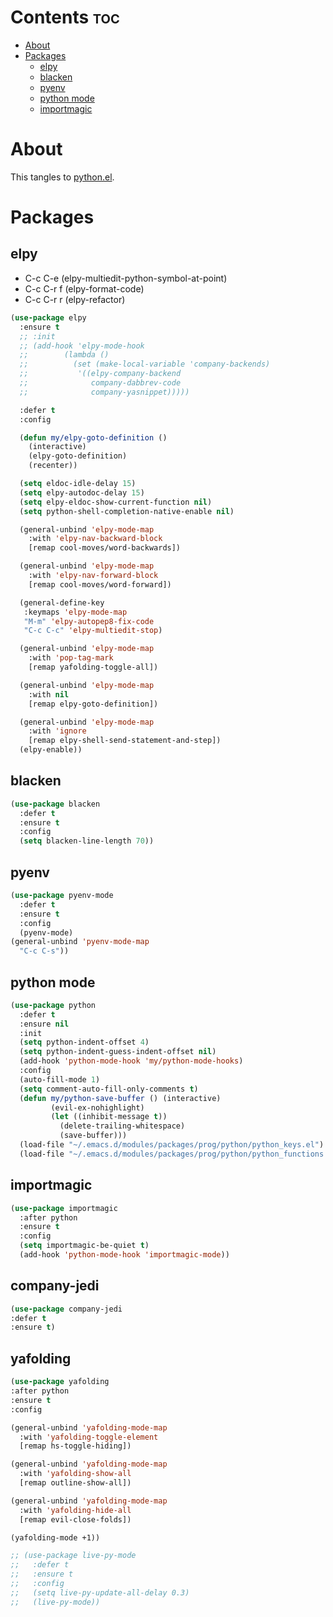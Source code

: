 #+PROPERTY: header-args :tangle yes
#+OPTIONS: toc:3
#+OPTIONS: num:1

* Contents                                                                :toc:
- [[#about][About]]
- [[#packages][Packages]]
  - [[#elpy][elpy]]
  - [[#blacken][blacken]]
  - [[#pyenv][pyenv]]
  - [[#python-mode][python mode]]
  - [[#importmagic][importmagic]]

* About
This tangles to [[https://github.com/mrbig033/emacs/blob/master/modules/packages/prog/python.el][python.el]].
* Packages
** elpy
- C-c C-e (elpy-multiedit-python-symbol-at-point)
- C-c C-r f (elpy-format-code)
- C-c C-r r (elpy-refactor)
#+BEGIN_SRC emacs-lisp
(use-package elpy
  :ensure t
  ;; :init
  ;; (add-hook 'elpy-mode-hook
  ;; 	    (lambda ()
  ;; 	      (set (make-local-variable 'company-backends)
  ;; 		   '((elpy-company-backend
  ;; 		      company-dabbrev-code
  ;; 		      company-yasnippet)))))

  :defer t
  :config

  (defun my/elpy-goto-definition ()
    (interactive)
    (elpy-goto-definition)
    (recenter))

  (setq eldoc-idle-delay 15)
  (setq elpy-autodoc-delay 15)
  (setq elpy-eldoc-show-current-function nil)
  (setq python-shell-completion-native-enable nil)

  (general-unbind 'elpy-mode-map
    :with 'elpy-nav-backward-block
    [remap cool-moves/word-backwards])

  (general-unbind 'elpy-mode-map
    :with 'elpy-nav-forward-block
    [remap cool-moves/word-forward])

  (general-define-key
   :keymaps 'elpy-mode-map
   "M-m" 'elpy-autopep8-fix-code
   "C-c C-c" 'elpy-multiedit-stop)

  (general-unbind 'elpy-mode-map
    :with 'pop-tag-mark
    [remap yafolding-toggle-all])

  (general-unbind 'elpy-mode-map
    :with nil
    [remap elpy-goto-definition])

  (general-unbind 'elpy-mode-map
    :with 'ignore
    [remap elpy-shell-send-statement-and-step])
  (elpy-enable))
#+END_SRC

** blacken
#+BEGIN_SRC emacs-lisp
(use-package blacken
  :defer t
  :ensure t
  :config
  (setq blacken-line-length 70))
#+END_SRC
** pyenv
#+BEGIN_SRC emacs-lisp
(use-package pyenv-mode
  :defer t
  :ensure t
  :config
  (pyenv-mode)
(general-unbind 'pyenv-mode-map
  "C-c C-s"))
#+END_SRC
** python mode
#+BEGIN_SRC emacs-lisp
(use-package python
  :defer t
  :ensure nil
  :init
  (setq python-indent-offset 4)
  (setq python-indent-guess-indent-offset nil)
  (add-hook 'python-mode-hook 'my/python-mode-hooks)
  :config
  (auto-fill-mode 1)
  (setq comment-auto-fill-only-comments t)
  (defun my/python-save-buffer () (interactive)
		 (evil-ex-nohighlight)
		 (let ((inhibit-message t))
		   (delete-trailing-whitespace)
		   (save-buffer)))
  (load-file "~/.emacs.d/modules/packages/prog/python/python_keys.el")
  (load-file "~/.emacs.d/modules/packages/prog/python/python_functions.el"))
#+END_SRC

** importmagic
#+BEGIN_SRC emacs-lisp
(use-package importmagic
  :after python
  :ensure t
  :config
  (setq importmagic-be-quiet t)
  (add-hook 'python-mode-hook 'importmagic-mode))
#+END_SRC
** company-jedi
#+BEGIN_SRC emacs-lisp
(use-package company-jedi
:defer t
:ensure t)
#+END_SRC
** yafolding
#+BEGIN_SRC emacs-lisp
(use-package yafolding
:after python
:ensure t
:config

(general-unbind 'yafolding-mode-map
  :with 'yafolding-toggle-element
  [remap hs-toggle-hiding])

(general-unbind 'yafolding-mode-map
  :with 'yafolding-show-all
  [remap outline-show-all])

(general-unbind 'yafolding-mode-map
  :with 'yafolding-hide-all
  [remap evil-close-folds])

(yafolding-mode +1))
#+END_SRC
#+BEGIN_SRC emacs-lisp
;; (use-package live-py-mode
;;   :defer t
;;   :ensure t
;;   :config
;;   (setq live-py-update-all-delay 0.3)
;;   (live-py-mode))
#+END_SRC
